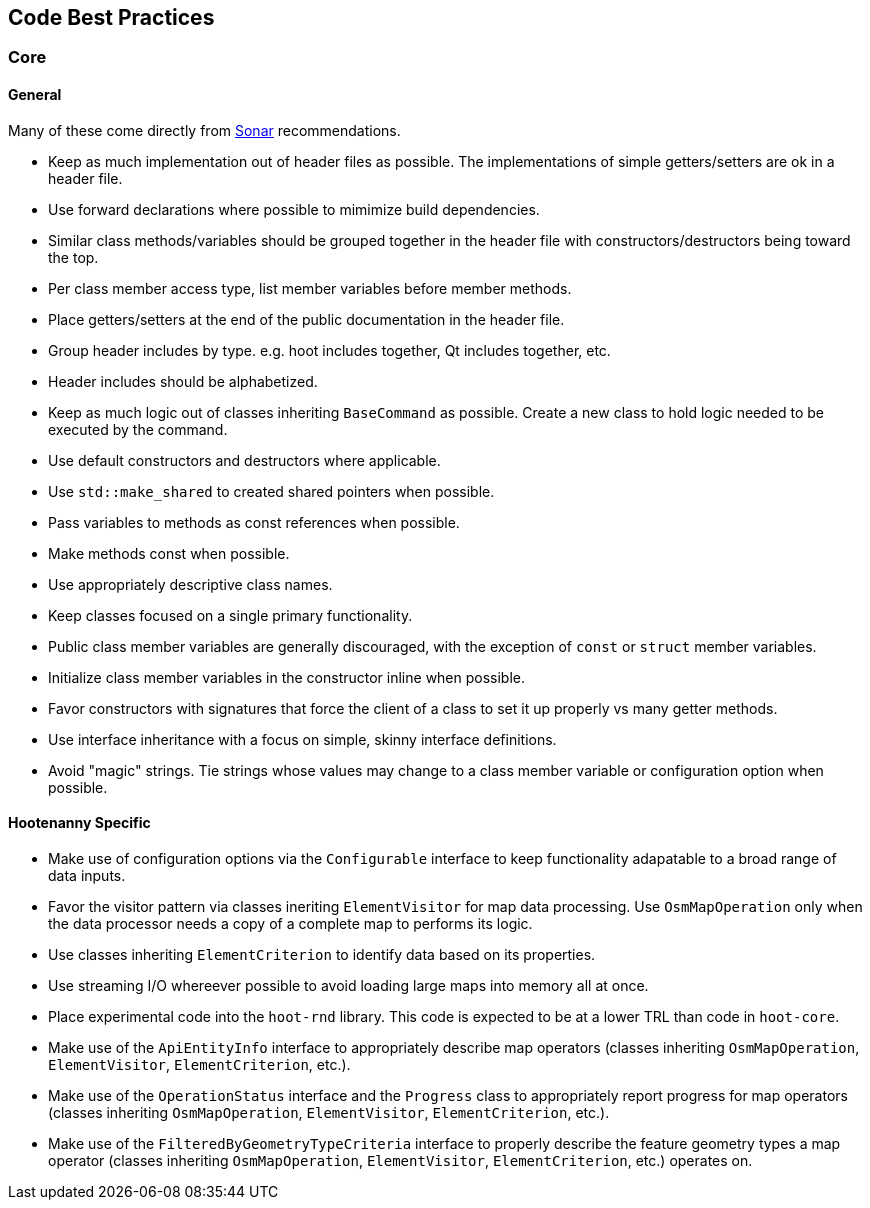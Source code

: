 
== Code Best Practices

=== Core

==== General

Many of these come directly from https://sonarcloud.io/dashboard?id=hoot[Sonar] recommendations.

* Keep as much implementation out of header files as possible. The implementations of simple 
getters/setters are ok in a header file.
* Use forward declarations where possible to mimimize build dependencies.
* Similar class methods/variables should be grouped together in the header file with 
constructors/destructors being toward the top.
* Per class member access type, list member variables before member methods.
* Place getters/setters at the end of the public documentation in the header file.
* Group header includes by type. e.g. hoot includes together, Qt includes together, etc.
* Header includes should be alphabetized.
* Keep as much logic out of classes inheriting `BaseCommand` as possible. Create a new class to hold
logic needed to be executed by the command.
* Use default constructors and destructors where applicable.
* Use `std::make_shared` to created shared pointers when possible.
* Pass variables to methods as const references when possible.
* Make methods const when possible.
* Use appropriately descriptive class names.
* Keep classes focused on a single primary functionality.
* Public class member variables are generally discouraged, with the exception of `const` or 
`struct` member variables.
* Initialize class member variables in the constructor inline when possible.
* Favor constructors with signatures that force the client of a class to set it up properly vs many 
getter methods.
* Use interface inheritance with a focus on simple, skinny interface definitions.
* Avoid "magic" strings. Tie strings whose values may change to a class member variable or 
configuration option when possible.

==== Hootenanny Specific

* Make use of configuration options via the `Configurable` interface to keep functionality 
adapatable to a broad range of data inputs.
* Favor the visitor pattern via classes ineriting `ElementVisitor` for map data processing. Use 
`OsmMapOperation` only when the data processor needs a copy of a complete map to performs its logic.
* Use classes inheriting `ElementCriterion` to identify data based on its properties.
* Use streaming I/O whereever possible to avoid loading large maps into memory all at once.
* Place experimental code into the `hoot-rnd` library. This code is expected to be at a lower TRL 
than code in `hoot-core`.
* Make use of the `ApiEntityInfo` interface to appropriately describe map operators (classes 
inheriting `OsmMapOperation`, `ElementVisitor`, `ElementCriterion`, etc.).
* Make use of the `OperationStatus` interface and the `Progress` class to appropriately report 
progress for map operators (classes inheriting `OsmMapOperation`, `ElementVisitor`, 
`ElementCriterion`, etc.).
* Make use of the `FilteredByGeometryTypeCriteria` interface to properly describe the feature 
geometry types a map operator (classes inheriting `OsmMapOperation`, `ElementVisitor`, 
`ElementCriterion`, etc.) operates on.

